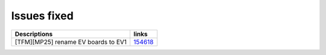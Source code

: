 Issues fixed
------------

.. list-table::

   * - **Descriptions**
     - **links**

   * - [TFM][MP25] rename EV boards to EV1
     - `154618 <https://intbugzilla.st.com/show_bug.cgi?id=154618>`_


